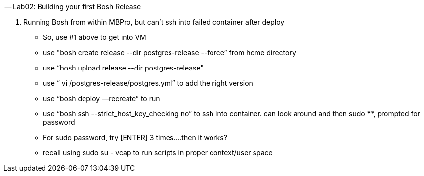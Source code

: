 -- Lab02: Building your first Bosh Release

. Running Bosh from within MBPro, but can’t ssh into failed container after deploy

    - So, use #1 above to get into VM
    
    - use "bosh create release --dir postgres-release --force” from home directory
    
    - use “bosh upload release --dir postgres-release"
    
    - use “ vi /postgres-release/postgres.yml” to add the right version
    
    - use “bosh deploy —recreate” to run
    
    - use “bosh ssh --strict_host_key_checking no” to ssh into container. can look around and then sudo ****, prompted for password
    
    - For sudo password, try [ENTER] 3 times….then it works?
    
    - recall using sudo su - vcap to run scripts in proper context/user space
